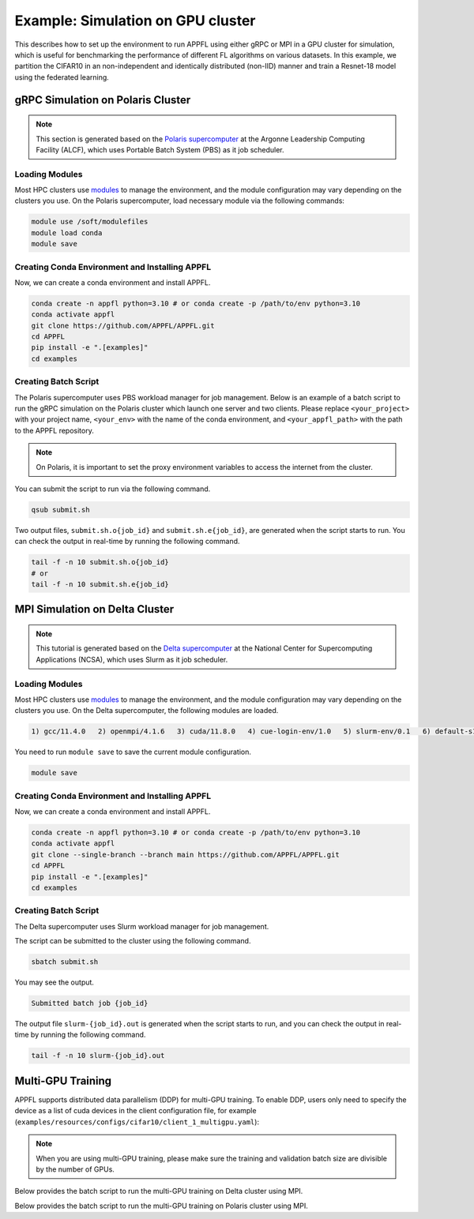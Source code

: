 Example: Simulation on GPU cluster
==================================

This describes how to set up the environment to run APPFL using either gRPC or MPI in a GPU cluster for simulation, which is useful for benchmarking the performance of different FL algorithms on various datasets. In this example, we partition the CIFAR10 in an non-independent and identically distributed (non-IID) manner and train a Resnet-18 model using the federated learning.


gRPC Simulation on Polaris Cluster
----------------------------------

.. note::

	This section is generated based on the `Polaris supercomputer <https://docs.alcf.anl.gov/polaris/getting-started/>`_ at the Argonne Leadership Computing Facility (ALCF), which uses Portable Batch System (PBS) as it job scheduler.

Loading Modules
~~~~~~~~~~~~~~~

Most HPC clusters use `modules <https://hpc-wiki.info/hpc/Modules>`_ to manage the environment, and the module configuration may vary depending on the clusters you use. On the Polaris supercomputer, load necessary module via the following commands:

.. code-block:: bash

	module use /soft/modulefiles
	module load conda
	module save

Creating Conda Environment and Installing APPFL
~~~~~~~~~~~~~~~~~~~~~~~~~~~~~~~~~~~~~~~~~~~~~~~~~
Now, we can create a conda environment and install APPFL.

.. code-block:: bash

    conda create -n appfl python=3.10 # or conda create -p /path/to/env python=3.10
    conda activate appfl
    git clone https://github.com/APPFL/APPFL.git
    cd APPFL
    pip install -e ".[examples]"
    cd examples


Creating Batch Script
~~~~~~~~~~~~~~~~~~~~~
The Polaris supercomputer uses PBS workload manager for job management. Below is an example of a batch script to run the gRPC simulation on the Polaris cluster which launch one server and two clients. Please replace ``<your_project>`` with your project name, ``<your_env>`` with the name of the conda environment, and ``<your_appfl_path>`` with the path to the APPFL repository.

.. code-block:: bash
	:caption: submit.sh

	#!/bin/bash
	#PBS -A <your_project>
	#PBS -q debug
	#PBS -l walltime=00:15:00
	#PBS -l nodes=1:ppn=64
	#PBS -l filesystems=home:eagle:grand
	#PBS -m bae

	# Set proxy
	export HTTP_PROXY="http://proxy.alcf.anl.gov:3128"
	export HTTPS_PROXY="http://proxy.alcf.anl.gov:3128"
	export http_proxy="http://proxy.alcf.anl.gov:3128"
	export https_proxy="http://proxy.alcf.anl.gov:3128"
	export ftp_proxy="http://proxy.alcf.anl.gov:3128"
	export no_proxy="admin,polaris-adminvm-01,localhost,*.cm.polaris.alcf.anl.gov,polaris-*,*.polaris.alcf.anl.gov,*.alcf.anl.gov"

	# Load modules and activate conda environment
	module use /soft/modulefiles
	module load conda
	conda activate <your_env>
	cd <your_appfl_path>/APPFL/examples

	# Launch the server
	python ./grpc/run_server.py --config ./resources/configs/cifar10/server_fedavg.yaml &
	sleep 20
	echo "Server is ready"

	# Launch the clients
	python ./grpc/run_client.py --config ./resources/configs/cifar10/client_1.yaml &
	python ./grpc/run_client.py --config ./resources/configs/cifar10/client_2.yaml &
	wait


.. note::

	On Polaris, it is important to set the proxy environment variables to access the internet from the cluster.

You can submit the script to run via the following command.

.. code-block:: bash

	qsub submit.sh

Two output files, ``submit.sh.o{job_id}`` and ``submit.sh.e{job_id}``, are generated when the script starts to run. You can check the output in real-time by running the following command.

.. code-block:: bash

	tail -f -n 10 submit.sh.o{job_id}
	# or
	tail -f -n 10 submit.sh.e{job_id}


MPI Simulation on Delta Cluster
-------------------------------

.. note::

	This tutorial is generated based on the `Delta supercomputer <https://docs.ncsa.illinois.edu/systems/delta/en/latest>`_ at the National Center for Supercomputing Applications (NCSA), which uses Slurm as it job scheduler.

Loading Modules
~~~~~~~~~~~~~~~

Most HPC clusters use `modules <https://hpc-wiki.info/hpc/Modules>`_ to manage the environment, and the module configuration may vary depending on the clusters you use. On the Delta supercomputer, the following modules are loaded.

.. code-block:: bash

	1) gcc/11.4.0   2) openmpi/4.1.6   3) cuda/11.8.0   4) cue-login-env/1.0   5) slurm-env/0.1   6) default-s11   7) anaconda3_gpu/23.9.0

You need to run ``module save`` to save the current module configuration.

.. code-block:: bash

	module save

Creating Conda Environment and Installing APPFL
~~~~~~~~~~~~~~~~~~~~~~~~~~~~~~~~~~~~~~~~~~~~~~~
Now, we can create a conda environment and install APPFL.

.. code-block:: bash

    conda create -n appfl python=3.10 # or conda create -p /path/to/env python=3.10
    conda activate appfl
    git clone --single-branch --branch main https://github.com/APPFL/APPFL.git
    cd APPFL
    pip install -e ".[examples]"
    cd examples


Creating Batch Script
~~~~~~~~~~~~~~~~~~~~~
The Delta supercomputer uses Slurm workload manager for job management.

.. code-block:: bash
	:caption: submit.sh

	#!/bin/bash
	#SBATCH --mem=150g                              # required number of memory
	#SBATCH --nodes=1                               # number of required nodes
	#SBATCH --ntasks-per-node=6                    	# number of tasks per node [SHOULD BE EQUAL TO THE NUMBER OF CLIENTS+1]
	#SBATCH --cpus-per-task=1                       # <- match to OMP_NUM_THREADS
	#SBATCH --partition=gpuA40x4                    # <- or one of: gpuA100x4 gpuA40x4 gpuA100x8 gpuMI100x8
	#SBATCH --account=<xxxx-delta-gpu>              # <- one of: replace xxxx with your project name
	#SBATCH --job-name=APPFL-test                   # job name
	#SBATCH --time=00:15:00                         # dd-hh:mm:ss for the job
	#SBATCH --gpus-per-node=1
	#SBATCH --gpu-bind=none

	source ~/.bashrc
	conda activate appfl
	cd <your_path_to_appfl>/examples
	mpiexec -np 6 python ./mpi/run_mpi.py --server_config ./resources/configs/cifar10/server_fedcompass.yaml \
		--client_config ./resources/configs/cifar10/client_1.yaml

The script can be submitted to the cluster using the following command.

.. code-block:: bash

	sbatch submit.sh

You may see the output.

.. code-block:: bash

	Submitted batch job {job_id}

The output file ``slurm-{job_id}.out`` is generated when the script starts to run, and you can check the output in real-time by running the following command.

.. code-block:: bash

	tail -f -n 10 slurm-{job_id}.out


Multi-GPU Training
------------------

APPFL supports distributed data parallelism (DDP) for multi-GPU training. To enable DDP, users only need to specify the device as a list of cuda devices in the client configuration file, for example (``examples/resources/configs/cifar10/client_1_multigpu.yaml``):

.. code-block:: yaml
	client_id: "Client1"
	train_configs:
		# Device
		device: "cuda:0,cuda:1,cuda:2,cuda:3"
		...

.. note::

	When you are using multi-GPU training, please make sure the training and validation batch size are divisible by the number of GPUs.

Below provides the batch script to run the multi-GPU training on Delta cluster using MPI.

.. code-block:: bash
	:caption: submit.sh

	#!/bin/bash
	#SBATCH --mem=150g                              # required number of memory
	#SBATCH --nodes=1                               # number of required nodes
	#SBATCH --ntasks-per-node=6                     # number of tasks per node [SHOULD BE EQUAL TO THE NUMBER OF CLIENTS+1]
	#SBATCH --cpus-per-task=1                       # <- match to OMP_NUM_THREADS
	#SBATCH --partition=gpuA40x4                    # <- or one of: gpuA100x4 gpuA40x4 gpuA100x8 gpuMI100x8
	#SBATCH --account=<xxxx-delta-gpu>              # <- one of: replace xxxx with your project name
	#SBATCH --job-name=APPFL-test                   # job name
	#SBATCH --time=00:15:00                         # dd-hh:mm:ss for the job
	#SBATCH --gpus-per-node=4
	#SBATCH --gpu-bind=none

	# Activate conda environment
	source ~/.bashrc
	conda activate appfl
	cd <your_path_to_appfl>/examples

	# Launch the experiment
	mpiexec -np 6 python ./mpi/run_mpi.py --server_config ./resources/configs/cifar10/server_fedcompass.yaml \
			--client_config ./resources/configs/cifar10/client_1_multigpus.yaml

Below provides the batch script to run the multi-GPU training on Polaris cluster using MPI.

.. code-block:: bash
	:caption: submit.sh

	#!/bin/bash
	#PBS -A <your_project>
	#PBS -q debug
	#PBS -l walltime=00:15:00
	#PBS -l nodes=1:ppn=64
	#PBS -l filesystems=home:eagle:grand
	#PBS -m bae

	# Load modules and activate conda environment
	module use /soft/modulefiles
	module load conda
	conda activate <your_env>
	cd <your_appfl_path>/APPFL/examples

	# Launch the experiment
	mpiexec -np 6 python ./mpi/run_mpi.py --server_config ./resources/configs/cifar10/server_fedcompass.yaml \
			--client_config ./resources/configs/cifar10/client_1_multigpus.yaml
